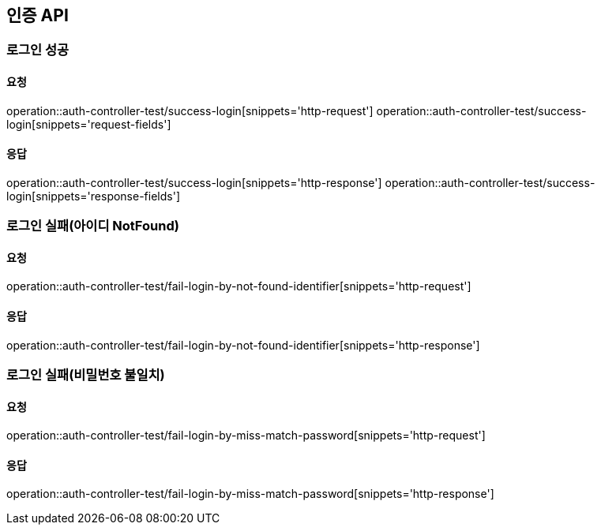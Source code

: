 [[Auth]]
== 인증 API

=== 로그인 성공

==== 요청
operation::auth-controller-test/success-login[snippets='http-request']
operation::auth-controller-test/success-login[snippets='request-fields']

==== 응답
operation::auth-controller-test/success-login[snippets='http-response']
operation::auth-controller-test/success-login[snippets='response-fields']

=== 로그인 실패(아이디 NotFound)

==== 요청
operation::auth-controller-test/fail-login-by-not-found-identifier[snippets='http-request']

==== 응답
operation::auth-controller-test/fail-login-by-not-found-identifier[snippets='http-response']

=== 로그인 실패(비밀번호 불일치)

==== 요청
operation::auth-controller-test/fail-login-by-miss-match-password[snippets='http-request']

==== 응답
operation::auth-controller-test/fail-login-by-miss-match-password[snippets='http-response']
